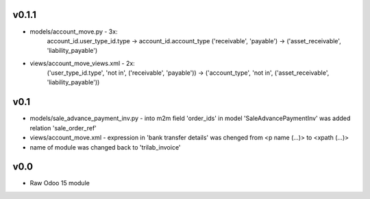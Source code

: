v0.1.1
====
* models/account_move.py - 3x: 
    account_id.user_type_id.type -> account_id.account_type 
    ('receivable', 'payable') -> ('asset_receivable', 'liability_payable')
* views/account_move_views.xml - 2x:
    ('user_type_id.type', 'not in', ('receivable', 'payable')) -> ('account_type', 'not in', ('asset_receivable', 'liability_payable'))

v0.1
====
* models/sale_advance_payment_inv.py - into m2m field 'order_ids' in model 'SaleAdvancePaymentInv' was added relation 'sale_order_ref'
* views/account_move.xml - expression in 'bank transfer details' was chenged from <p name (...)> to <xpath (...)>
* name of module was changed back to 'trilab_invoice'

v0.0
====
* Raw Odoo 15 module